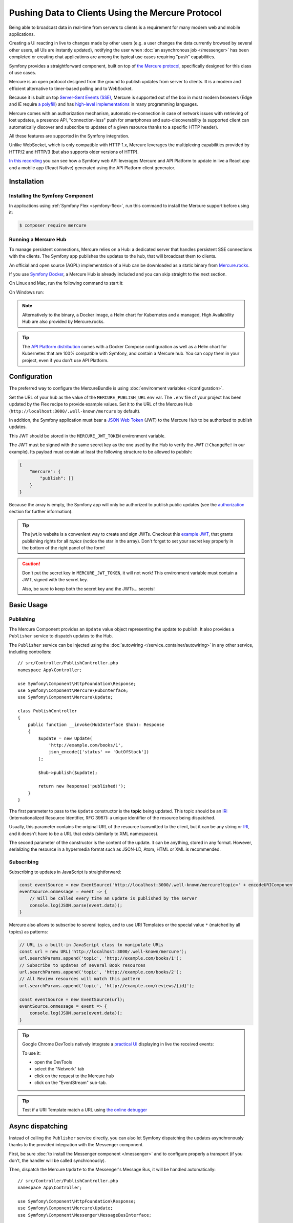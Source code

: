 .. index::
   single: Mercure

Pushing Data to Clients Using the Mercure Protocol
==================================================

Being able to broadcast data in real-time from servers to clients is a
requirement for many modern web and mobile applications.

Creating a UI reacting in live to changes made by other users
(e.g. a user changes the data currently browsed by several other users,
all UIs are instantly updated),
notifying the user when :doc:`an asynchronous job </messenger>` has been
completed or creating chat applications are among the typical use cases
requiring "push" capabilities.

Symfony provides a straightforward component, built on top of
`the Mercure protocol`_, specifically designed for this class of use cases.

Mercure is an open protocol designed from the ground to publish updates from
server to clients. It is a modern and efficient alternative to timer-based
polling and to WebSocket.

Because it is built on top `Server-Sent Events (SSE)`_, Mercure is supported
out of the box in most modern browsers (Edge and IE require `a polyfill`_) and
has `high-level implementations`_ in many programming languages.

Mercure comes with an authorization mechanism,
automatic re-connection in case of network issues
with retrieving of lost updates, a presence API,
"connection-less" push for smartphones and auto-discoverability (a supported
client can automatically discover and subscribe to updates of a given resource
thanks to a specific HTTP header).

All these features are supported in the Symfony integration.

Unlike WebSocket, which is only compatible with HTTP 1.x,
Mercure leverages the multiplexing capabilities provided by HTTP/2
and HTTP/3 (but also supports older versions of HTTP).

`In this recording`_ you can see how a Symfony web API leverages Mercure
and API Platform to update in live a React app and a mobile app (React Native)
generated using the API Platform client generator.

Installation
------------

Installing the Symfony Component
~~~~~~~~~~~~~~~~~~~~~~~~~~~~~~~~

In applications using :ref:`Symfony Flex <symfony-flex>`, run this command to
install the Mercure support before using it:

.. code-block:: terminal

    $ composer require mercure

Running a Mercure Hub
~~~~~~~~~~~~~~~~~~~~~

To manage persistent connections, Mercure relies on a Hub: a dedicated server
that handles persistent SSE connections with the clients.
The Symfony app publishes the updates to the hub, that will broadcast them to
clients.

.. image:: /_images/mercure/schema.png

An official and open source (AGPL) implementation of a Hub can be downloaded
as a static binary from `Mercure.rocks`_.

If you use `Symfony Docker`_,
a Mercure Hub is already included and you can skip straight to the next section.

On Linux and Mac, run the following command to start it:

.. rst-class:: command-linux

    $ SERVER_NAME=:3000 MERCURE_PUBLISHER_JWT_KEY='!ChangeMe!' MERCURE_SUBSCRIBER_JWT_KEY='!ChangeMe!' ./mercure run -config Caddyfile.dev

On Windows run:

.. rst-class: command-windows

    > $env:SERVER_NAME=':3000'; $env:MERCURE_PUBLISHER_JWT_KEY='!ChangeMe!'; $env:MERCURE_SUBSCRIBER_JWT_KEY='!ChangeMe!'; .\mercure.exe run -config Caddyfile.dev

.. note::

    Alternatively to the binary, a Docker image, a Helm chart for Kubernetes
    and a managed, High Availability Hub are also provided by Mercure.rocks.

.. tip::

    The `API Platform distribution`_ comes with a Docker Compose configuration
    as well as a Helm chart for Kubernetes that are 100% compatible with Symfony,
    and contain a Mercure hub.
    You can copy them in your project, even if you don't use API Platform.

Configuration
-------------

The preferred way to configure the MercureBundle is using
:doc:`environment variables </configuration>`.

Set the URL of your hub as the value of the ``MERCURE_PUBLISH_URL`` env var.
The ``.env`` file of your project has been updated by the Flex recipe to
provide example values.
Set it to the URL of the Mercure Hub (``http://localhost:3000/.well-known/mercure`` by default).

In addition, the Symfony application must bear a `JSON Web Token`_ (JWT)
to the Mercure Hub to be authorized to publish updates.

This JWT should be stored in the ``MERCURE_JWT_TOKEN`` environment variable.

The JWT must be signed with the same secret key as the one used by
the Hub to verify the JWT (``!ChangeMe!`` in our example).
Its payload must contain at least the following structure to be allowed to
publish:

.. code-block:: json

    {
        "mercure": {
            "publish": []
        }
    }

Because the array is empty, the Symfony app will only be authorized to publish
public updates (see the authorization_ section for further information).

.. tip::

    The jwt.io website is a convenient way to create and sign JWTs.
    Checkout this `example JWT`_, that grants publishing rights for all *topics*
    (notice the star in the array).
    Don't forget to set your secret key properly in the bottom of the right panel of the form!

.. caution::

    Don't put the secret key in ``MERCURE_JWT_TOKEN``, it will not work!
    This environment variable must contain a JWT, signed with the secret key.

    Also, be sure to keep both the secret key and the JWTs... secrets!

Basic Usage
-----------

Publishing
~~~~~~~~~~

The Mercure Component provides an ``Update`` value object representing
the update to publish. It also provides a ``Publisher`` service to dispatch
updates to the Hub.

The ``Publisher`` service can be injected using the
:doc:`autowiring </service_container/autowiring>` in any other
service, including controllers::

    // src/Controller/PublishController.php
    namespace App\Controller;

    use Symfony\Component\HttpFoundation\Response;
    use Symfony\Component\Mercure\HubInterface;
    use Symfony\Component\Mercure\Update;

    class PublishController
    {
        public function __invoke(HubInterface $hub): Response
        {
            $update = new Update(
                'http://example.com/books/1',
                json_encode(['status' => 'OutOfStock'])
            );

            $hub->publish($update);

            return new Response('published!');
        }
    }

The first parameter to pass to the ``Update`` constructor is
the **topic** being updated. This topic should be an `IRI`_
(Internationalized Resource Identifier, RFC 3987): a unique identifier
of the resource being dispatched.

Usually, this parameter contains the original URL of the resource
transmitted to the client, but it can be any string or `IRI`_,
and it doesn't have to be a URL that exists (similarly to XML namespaces).

The second parameter of the constructor is the content of the update.
It can be anything, stored in any format.
However, serializing the resource in a hypermedia format such as JSON-LD,
Atom, HTML or XML is recommended.

Subscribing
~~~~~~~~~~~

Subscribing to updates in JavaScript is straightforward:

.. code-block:: javascript

    const eventSource = new EventSource('http://localhost:3000/.well-known/mercure?topic=' + encodeURIComponent('http://example.com/books/1'));
    eventSource.onmessage = event => {
        // Will be called every time an update is published by the server
        console.log(JSON.parse(event.data));
    }

Mercure also allows to subscribe to several topics,
and to use URI Templates or the special value ``*`` (matched by all topics)
as patterns:

.. code-block:: javascript

    // URL is a built-in JavaScript class to manipulate URLs
    const url = new URL('http://localhost:3000/.well-known/mercure');
    url.searchParams.append('topic', 'http://example.com/books/1');
    // Subscribe to updates of several Book resources
    url.searchParams.append('topic', 'http://example.com/books/2');
    // All Review resources will match this pattern
    url.searchParams.append('topic', 'http://example.com/reviews/{id}');

    const eventSource = new EventSource(url);
    eventSource.onmessage = event => {
        console.log(JSON.parse(event.data));
    }

.. tip::

    Google Chrome DevTools natively integrate a `practical UI`_ displaying in live
    the received events:

    .. image:: /_images/mercure/chrome.png

    To use it:

    * open the DevTools
    * select the "Network" tab
    * click on the request to the Mercure hub
    * click on the "EventStream" sub-tab.

.. tip::

    Test if a URI Template match a URL using `the online debugger`_

Async dispatching
-----------------

Instead of calling the ``Publisher`` service directly, you can also let Symfony
dispatching the updates asynchronously thanks to the provided integration with
the Messenger component.

First, be sure :doc:`to install the Messenger component </messenger>`
and to configure properly a transport (if you don't, the handler will
be called synchronously).

Then, dispatch the Mercure ``Update`` to the Messenger's Message Bus,
it will be handled automatically::

    // src/Controller/PublishController.php
    namespace App\Controller;

    use Symfony\Component\HttpFoundation\Response;
    use Symfony\Component\Mercure\Update;
    use Symfony\Component\Messenger\MessageBusInterface;

    class PublishController
    {
        public function __invoke(MessageBusInterface $bus): Response
        {
            $update = new Update(
                'http://example.com/books/1',
                json_encode(['status' => 'OutOfStock'])
            );

            // Sync, or async (RabbitMQ, Kafka...)
            $bus->dispatch($update);

            return new Response('published!');
        }
    }

Discovery
---------

The Mercure protocol comes with a discovery mechanism.
To leverage it, the Symfony application must expose the URL of the Mercure Hub
in a ``Link`` HTTP header.

.. image:: /_images/mercure/discovery.png

You can create ``Link`` headers with the :doc:`WebLink Component </web_link>`,
by using the ``AbstractController::addLink`` helper method::

    // src/Controller/DiscoverController.php
    namespace App\Controller;

    use Symfony\Bundle\FrameworkBundle\Controller\AbstractController;
    use Symfony\Component\HttpFoundation\JsonResponse;
    use Symfony\Component\HttpFoundation\Request;
    use Symfony\Component\Mercure\Discovery;

    class DiscoverController extends AbstractController
    {
        public function __invoke(Request $request, Discovery $discovery): JsonResponse
        {
            // Link: <http://localhost:3000/.well-known/mercure>; rel="mercure"
            $discovery->addLink($request);

            return $this->json([
                '@id' => '/books/1',
                'availability' => 'https://schema.org/InStock',
            ]);
        }
    }

Then, this header can be parsed client-side to find the URL of the Hub,
and to subscribe to it:

.. code-block:: javascript

    // Fetch the original resource served by the Symfony web API
    fetch('/books/1') // Has Link: <http://localhost:3000/.well-known/mercure>; rel="mercure"
        .then(response => {
            // Extract the hub URL from the Link header
            const hubUrl = response.headers.get('Link').match(/<([^>]+)>;\s+rel=(?:mercure|"[^"]*mercure[^"]*")/)[1];

            // Append the topic(s) to subscribe as query parameter
            const hub = new URL(hubUrl);
            hub.searchParams.append('topic', 'http://example.com/books/{id}');

            // Subscribe to updates
            const eventSource = new EventSource(hub);
            eventSource.onmessage = event => console.log(event.data);
        });

Authorization
-------------

Mercure also allows to dispatch updates only to authorized clients.
To do so, mark the update as **private** by setting the third parameter
of the ``Update`` constructor to ``true``::

    // src/Controller/Publish.php
    namespace App\Controller;

    use Symfony\Bundle\FrameworkBundle\Controller\AbstractController;
    use Symfony\Component\HttpFoundation\Response;
    use Symfony\Component\Mercure\Update;

    class PublishController extends AbstractController
    {
        public function __invoke(HubInterface $hub): Response
        {
            $update = new Update(
                'http://example.com/books/1',
                json_encode(['status' => 'OutOfStock']),
                true // private
            );

            // Publisher's JWT must contain this topic, a URI template it matches or * in mercure.publish or you'll get a 401
            // Subscriber's JWT must contain this topic, a URI template it matches or * in mercure.subscribe to receive the update
            $hub->publish($update);

            return new Response('private update published!');
        }
    }

To subscribe to private updates, subscribers must provide to the Hub
a JWT containing a topic selector matching by the update's topic.

To provide this JWT, the subscriber can use a cookie,
or a ``Authorization`` HTTP header.

Cookies are automatically sent by the browsers when opening an ``EventSource``
connection if the ``withCredentials`` attribute is set to ``true``:

.. code-block:: javascript

    const eventSource = new EventSource(hub, {
        withCredentials: true
    });

Using cookies is the most secure and preferred way when the client is a web
browser. If the client is not a web browser, then using an authorization header
is the way to go.

.. tip::

    The native implementation of EventSource doesn't allow specifying headers.
    For example, authorization using Bearer token. In order to achieve that, use `a polyfill`_

    .. code-block:: javascript

        const es = new EventSourcePolyfill(url, {
            headers: {
                'Authorization': 'Bearer ' + token,
            }
        });

In the following example controller,
the generated cookie contains a JWT, itself containing the appropriate topic selector.
This cookie will be automatically sent by the web browser when connecting to the Hub.
Then, the Hub will verify the validity of the provided JWT, and extract the topic selectors
from it.

Add your JWT secret to the configuration as follow:

.. configuration-block::

    .. code-block:: yaml

        # config/packages/mercure.yaml
        mercure:
            hubs:
                default:
                    url: https://mercure-hub.example.com/.well-known/mercure
                    jwt:
                        secret: '!ChangeMe!'

    .. code-block:: xml

        <!-- config/packages/mercure.xml -->
        <?xml version="1.0" encoding="UTF-8" ?>
        <config>
            <hub
                name="default"
                url="https://mercure-hub.example.com/.well-known/mercure"
            >
                <jwt secret="!ChangeMe!"/>
            </hub>
        </config>

    .. code-block:: php

        // config/packages/mercure.php
        $container->loadFromExtension('mercure', [
            'hubs' => [
                'default' => [
                    'url' => 'https://mercure-hub.example.com/.well-known/mercure',
                    'jwt' => [
                        'secret' => '!ChangeMe!',
                    ]
                ],
            ],
        ]);

And here is the controller::

    // src/Controller/DiscoverController.php
    namespace App\Controller;

    use Symfony\Bundle\FrameworkBundle\Controller\AbstractController;
    use Symfony\Component\HttpFoundation\Request;
    use Symfony\Component\HttpFoundation\Response;
    use Symfony\Component\Mercure\Authorization;
    use Symfony\Component\Mercure\Discovery;

    class DiscoverController extends AbstractController
    {
        public function __invoke(Request $request, Discovery $discovery, Authorization $authorization): Response
        {
            $discovery->addLink($request);

            $response = new JsonResponse([
                '@id' => '/demo/books/1',
                'availability' => 'https://schema.org/InStock'
            ]);

            $response->headers->setCookie(
                $authorization->createCookie($request,  ["http://example.com/books/1"])
            );

            return $response;
        }
    }

.. caution::

    To use the cookie authentication method, the Symfony app and the Hub
    must be served from the same domain (can be different sub-domains).

Programmatically Generating The JWT Used to Publish
---------------------------------------------------

Instead of directly storing a JWT in the configuration,
you can create a token provider that will return the token used by
the ``HubInterface`` object::

    // src/Mercure/MyTokenProvider.php
    namespace App\Mercure;

    use Symfony\Component\Mercure\JWT\TokenProviderInterface;

    final class MyTokenProvider implements TokenProviderInterface
    {
        public function getToken(): string
        {
            return 'the-JWT';
        }
    }

Then, reference this service in the bundle configuration:

.. configuration-block::

    .. code-block:: yaml

        # config/packages/mercure.yaml
        mercure:
            hubs:
                default:
                    url: https://mercure-hub.example.com/.well-known/mercure
                    jwt:
                        provider: App\Mercure\MyTokenProvider

    .. code-block:: xml

        <!-- config/packages/mercure.xml -->
        <?xml version="1.0" encoding="UTF-8" ?>
        <config>
            <hub
                name="default"
                url="https://mercure-hub.example.com/.well-known/mercure"
            >
                <jwt provider="App\Mercure\MyTokenProvider"/>
            </hub>
        </config>

    .. code-block:: php

        // config/packages/mercure.php
        use App\Mercure\MyJwtProvider;

        $container->loadFromExtension('mercure', [
            'hubs' => [
                'default' => [
                    'url' => 'https://mercure-hub.example.com/.well-known/mercure',
                    'jwt' => [
                        'provider' => MyJwtProvider::class,
                    ]
                ],
            ],
        ]);

This method is especially convenient when using tokens having an expiration
date, that can be refreshed programmatically.

Web APIs
--------

When creating a web API, it's convenient to be able to instantly push
new versions of the resources to all connected devices, and to update
their views.

API Platform can use the Mercure Component to dispatch updates automatically,
every time an API resource is created, modified or deleted.

Start by installing the library using its official recipe:

.. code-block:: terminal

    $ composer require api

Then, creating the following entity is enough to get a fully-featured
hypermedia API, and automatic update broadcasting through the Mercure hub::

    // src/Entity/Book.php
    namespace App\Entity;

    use ApiPlatform\Core\Annotation\ApiResource;
    use Doctrine\ORM\Mapping as ORM;

    /**
    * @ApiResource(mercure=true)
    * @ORM\Entity
    */
    class Book
    {
        /**
         * @ORM\Id
         * @ORM\Column
         */
        public $name;

        /**
         * @ORM\Column
         */
        public $status;
    }

As showcased `in this recording`_, the API Platform Client Generator also
allows to scaffold complete React and React Native applications from this API.
These applications will render the content of Mercure updates in real-time.

Checkout `the dedicated API Platform documentation`_ to learn more about
its Mercure support.

Testing
--------

During unit testing there is not need to send updates to Mercure.

You can instead make use of the `MockHub`::

    // tests/Functional/.php
    namespace App\Tests\Unit\Controller;

    use App\Controller\MessageController;
    use Symfony\Component\Mercure\HubInterface;
    use Symfony\Component\Mercure\JWT\StaticTokenProvider;
    use Symfony\Component\Mercure\MockHub;
    use Symfony\Component\Mercure\Update;

    class MessageControllerTest extends TestCase
    {
        public function testPublishing()
        {
            $hub = new MockHub('default', 'https://internal/.well-known/mercure', new StaticTokenProvider('foo'), function(Update $update): string {
                // $this->assertTrue($update->isPrivate());

                return 'id';
            });

            $controller = new MessageController($hub);

            // ...
        }
    }

During functional testing you can instead decorate the Hub::

    // tests/Functional/Fixtures/HubStub.php
    namespace App\Tests\Functional\Fixtures;

    use Symfony\Component\Mercure\HubInterface;
    use Symfony\Component\Mercure\Update;

    class HubStub implements HubInterface
    {
        public function publish(Update $update): string
        {
            return 'id';
        }

        // implement rest of HubInterface methods here
    }

HubStub decorates the default hub service so no updates are actually
sent. Here is the HubStub implementation:

.. code-block:: yaml

    # config/services_test.yaml
    App\Tests\Functional\Fixtures\HubStub:
        decorates: mercure.hub.default

Debugging
---------

.. versionadded:: 0.2

    The WebProfiler panel was introduced in MercureBundle 0.2.

Enable the panel in your configuration, as follows:

.. configuration-block::

    .. code-block:: yaml

        # config/packages/mercure.yaml
        mercure:
            enable_profiler: '%kernel.debug%'

    .. code-block:: xml

        <!-- config/packages/mercure.xml -->
        <?xml version="1.0" encoding="UTF-8" ?>
        <container xmlns="http://symfony.com/schema/dic/services"
            xmlns:xsi="http://www.w3.org/2001/XMLSchema-instance"
            xsi:schemaLocation="http://symfony.com/schema/dic/services
                https://symfony.com/schema/dic/services/services-1.0.xsd">

            <mercure:config enable_profiler="%kernel.debug%"/>

        </container>

    .. code-block:: php

        // config/packages/mercure.php
        $container->loadFromExtension('mercure', [
            'enable_profiler' => '%kernel.debug%',
        ]);


.. image:: /_images/mercure/panel.png

.. _`the Mercure protocol`: https://mercure.rocks/spec
.. _`Server-Sent Events (SSE)`: https://developer.mozilla.org/en-US/docs/Web/API/Server-sent_events
.. _`a polyfill`: https://github.com/Yaffle/EventSource
.. _`high-level implementations`: https://mercure.rocks/docs/ecosystem/awesome
.. _`In this recording`: https://www.youtube.com/watch?v=UI1l0JOjLeI
.. _`Mercure.rocks`: https://mercure.rocks
.. _`Symfony Docker`: https://github.com/dunglas/symfony-docker/
.. _`API Platform distribution`: https://api-platform.com/docs/distribution/
.. _`JSON Web Token`: https://tools.ietf.org/html/rfc7519
.. _`example JWT`: https://jwt.io/#debugger-io?token=eyJhbGciOiJIUzI1NiIsInR5cCI6IkpXVCJ9.eyJtZXJjdXJlIjp7InB1Ymxpc2giOlsiKiJdfX0.iHLdpAEjX4BqCsHJEegxRmO-Y6sMxXwNATrQyRNt3GY
.. _`IRI`: https://tools.ietf.org/html/rfc3987
.. _`practical UI`: https://twitter.com/ChromeDevTools/status/562324683194785792
.. _`the dedicated API Platform documentation`: https://api-platform.com/docs/core/mercure/
.. _`the online debugger`: https://uri-template-tester.mercure.rocks
